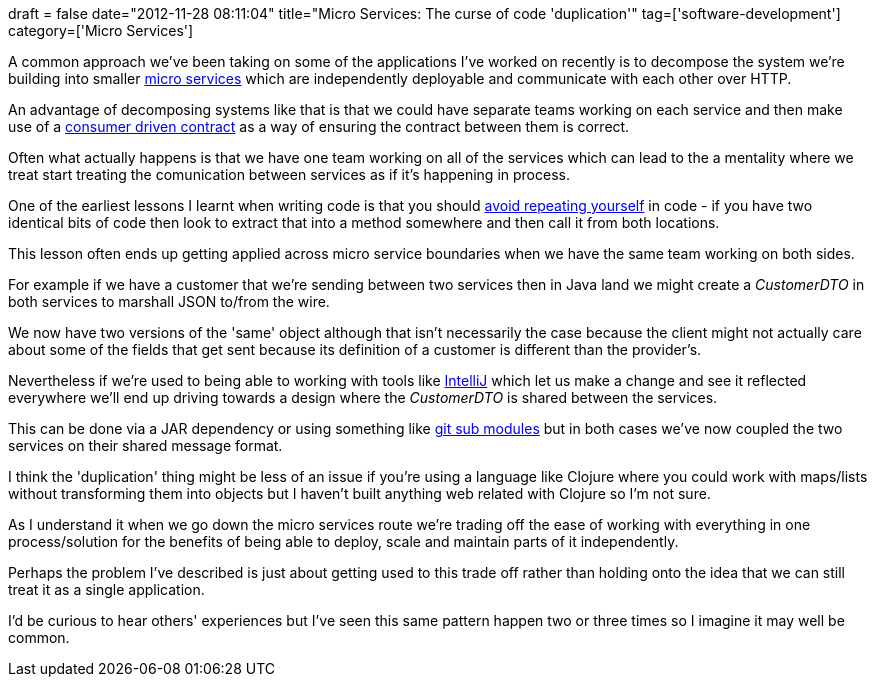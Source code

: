 +++
draft = false
date="2012-11-28 08:11:04"
title="Micro Services: The curse of code 'duplication'"
tag=['software-development']
category=['Micro Services']
+++

A common approach we've been taking on some of the applications I've worked on recently is to decompose the system we're building into smaller http://2012.33degree.org/talk/show/67[micro services] which are independently deployable and communicate with each other over HTTP.

An advantage of decomposing systems like that is that we could have separate teams working on each service and then make use of a http://martinfowler.com/articles/consumerDrivenContracts.html[consumer driven contract] as a way of ensuring the contract between them is correct.

Often what actually happens is that we have one team working on all of the services which can lead to the a mentality where we treat start treating the comunication between services as if it's happening in process.

One of the earliest lessons I learnt when writing code is that you should http://en.wikipedia.org/wiki/Don't_repeat_yourself[avoid repeating yourself] in code - if you have two identical bits of code then look to extract that into a method somewhere and then call it from both locations.

This lesson often ends up getting applied across micro service boundaries when we have the same team working on both sides.

For example if we have a customer that we're sending between two services then in Java land we might create a +++<cite>+++CustomerDTO+++</cite>+++ in both services to marshall JSON to/from the wire.

We now have two versions of the 'same' object although that isn't necessarily the case because the client might not actually care about some of the fields that get sent because its definition of a customer is different than the provider's.

Nevertheless if we're used to being able to working with tools like http://www.jetbrains.com/idea/[IntelliJ] which let us make a change and see it reflected everywhere we'll end up driving towards a design where the +++<cite>+++CustomerDTO+++</cite>+++ is shared between the services.

This can be done via a JAR dependency or using something like http://git-scm.com/book/en/Git-Tools-Submodules[git sub modules] but in both cases we've now coupled the two services on their shared message format.

I think the 'duplication' thing might be less of an issue if you're using a language like Clojure where you could work with maps/lists without transforming them into objects but I haven't built anything web related with Clojure so I'm not sure.

As I understand it when we go down the micro services route we're trading off the ease of working with everything in one process/solution for the benefits of being able to deploy, scale and maintain parts of it independently.

Perhaps the problem I've described is just about getting used to this trade off rather than holding onto the idea that we can still treat it as a single application.

I'd be curious to hear others' experiences but I've seen this same pattern happen two or three times so I imagine it may well be common.
